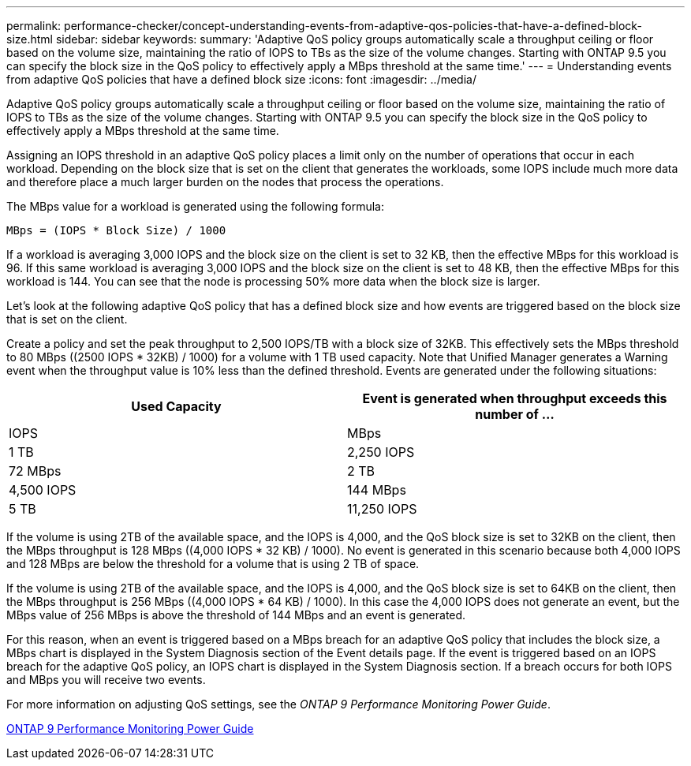 ---
permalink: performance-checker/concept-understanding-events-from-adaptive-qos-policies-that-have-a-defined-block-size.html
sidebar: sidebar
keywords: 
summary: 'Adaptive QoS policy groups automatically scale a throughput ceiling or floor based on the volume size, maintaining the ratio of IOPS to TBs as the size of the volume changes. Starting with ONTAP 9.5 you can specify the block size in the QoS policy to effectively apply a MBps threshold at the same time.'
---
= Understanding events from adaptive QoS policies that have a defined block size
:icons: font
:imagesdir: ../media/

[.lead]
Adaptive QoS policy groups automatically scale a throughput ceiling or floor based on the volume size, maintaining the ratio of IOPS to TBs as the size of the volume changes. Starting with ONTAP 9.5 you can specify the block size in the QoS policy to effectively apply a MBps threshold at the same time.

Assigning an IOPS threshold in an adaptive QoS policy places a limit only on the number of operations that occur in each workload. Depending on the block size that is set on the client that generates the workloads, some IOPS include much more data and therefore place a much larger burden on the nodes that process the operations.

The MBps value for a workload is generated using the following formula:

----
MBps = (IOPS * Block Size) / 1000
----

If a workload is averaging 3,000 IOPS and the block size on the client is set to 32 KB, then the effective MBps for this workload is 96. If this same workload is averaging 3,000 IOPS and the block size on the client is set to 48 KB, then the effective MBps for this workload is 144. You can see that the node is processing 50% more data when the block size is larger.

Let's look at the following adaptive QoS policy that has a defined block size and how events are triggered based on the block size that is set on the client.

Create a policy and set the peak throughput to 2,500 IOPS/TB with a block size of 32KB. This effectively sets the MBps threshold to 80 MBps ((2500 IOPS * 32KB) / 1000) for a volume with 1 TB used capacity. Note that Unified Manager generates a Warning event when the throughput value is 10% less than the defined threshold. Events are generated under the following situations:

[options="header"]
|===
| Used Capacity| Event is generated when throughput exceeds this number of ...
| IOPS| MBps
a|
1 TB
a|
2,250 IOPS
a|
72 MBps
a|
2 TB
a|
4,500 IOPS
a|
144 MBps
a|
5 TB
a|
11,250 IOPS
a|
360 MBps
|===
If the volume is using 2TB of the available space, and the IOPS is 4,000, and the QoS block size is set to 32KB on the client, then the MBps throughput is 128 MBps ((4,000 IOPS * 32 KB) / 1000). No event is generated in this scenario because both 4,000 IOPS and 128 MBps are below the threshold for a volume that is using 2 TB of space.

If the volume is using 2TB of the available space, and the IOPS is 4,000, and the QoS block size is set to 64KB on the client, then the MBps throughput is 256 MBps ((4,000 IOPS * 64 KB) / 1000). In this case the 4,000 IOPS does not generate an event, but the MBps value of 256 MBps is above the threshold of 144 MBps and an event is generated.

For this reason, when an event is triggered based on a MBps breach for an adaptive QoS policy that includes the block size, a MBps chart is displayed in the System Diagnosis section of the Event details page. If the event is triggered based on an IOPS breach for the adaptive QoS policy, an IOPS chart is displayed in the System Diagnosis section. If a breach occurs for both IOPS and MBps you will receive two events.

For more information on adjusting QoS settings, see the _ONTAP 9 Performance Monitoring Power Guide_.

http://docs.netapp.com/ontap-9/topic/com.netapp.doc.pow-perf-mon/home.html[ONTAP 9 Performance Monitoring Power Guide]
